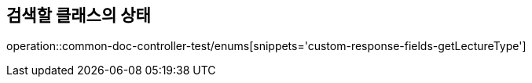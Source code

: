 :doctype: book
:icons: font

[[bulletin-enums]]
== 검색할 클래스의 상태
operation::common-doc-controller-test/enums[snippets='custom-response-fields-getLectureType']